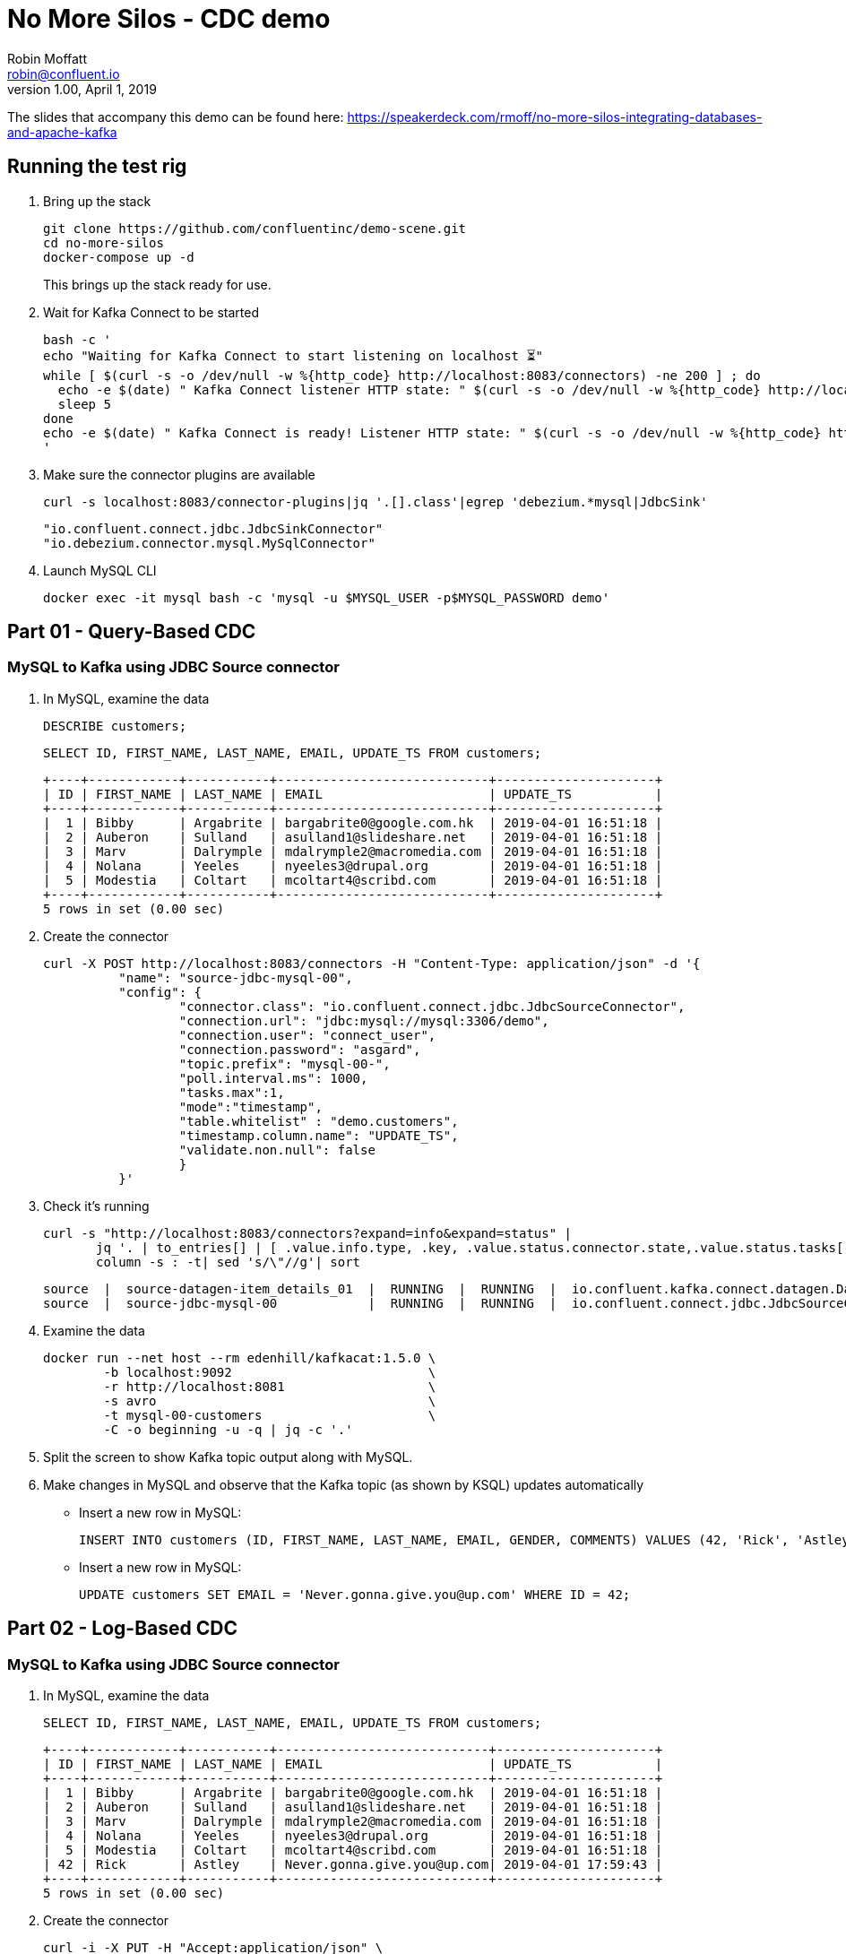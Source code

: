 = No More Silos - CDC demo
Robin Moffatt <robin@confluent.io>
v1.00, April 1, 2019

The slides that accompany this demo can be found here: https://speakerdeck.com/rmoff/no-more-silos-integrating-databases-and-apache-kafka

== Running the test rig

1. Bring up the stack
+
[source,bash]
----
git clone https://github.com/confluentinc/demo-scene.git
cd no-more-silos
docker-compose up -d
----
+
This brings up the stack ready for use. 

2. Wait for Kafka Connect to be started
+
[source,bash]
----
bash -c '
echo "Waiting for Kafka Connect to start listening on localhost ⏳"
while [ $(curl -s -o /dev/null -w %{http_code} http://localhost:8083/connectors) -ne 200 ] ; do 
  echo -e $(date) " Kafka Connect listener HTTP state: " $(curl -s -o /dev/null -w %{http_code} http://localhost:8083/connectors) " (waiting for 200)"
  sleep 5 
done
echo -e $(date) " Kafka Connect is ready! Listener HTTP state: " $(curl -s -o /dev/null -w %{http_code} http://localhost:8083/connectors)
'
----

3. Make sure the connector plugins are available
+
[source,bash]
----
curl -s localhost:8083/connector-plugins|jq '.[].class'|egrep 'debezium.*mysql|JdbcSink'
----
+
[source,bash]
----
"io.confluent.connect.jdbc.JdbcSinkConnector"
"io.debezium.connector.mysql.MySqlConnector"
----
3. Launch MySQL CLI
+
[source,bash]
----
docker exec -it mysql bash -c 'mysql -u $MYSQL_USER -p$MYSQL_PASSWORD demo'
----


== Part 01 - Query-Based CDC

=== MySQL to Kafka using JDBC Source connector

1. In MySQL, examine the data
+
[source,sql]
----
DESCRIBE customers;
----
+
[source,sql]
----
SELECT ID, FIRST_NAME, LAST_NAME, EMAIL, UPDATE_TS FROM customers;
----
+
[source,sql]
----
+----+------------+-----------+----------------------------+---------------------+
| ID | FIRST_NAME | LAST_NAME | EMAIL                      | UPDATE_TS           |
+----+------------+-----------+----------------------------+---------------------+
|  1 | Bibby      | Argabrite | bargabrite0@google.com.hk  | 2019-04-01 16:51:18 |
|  2 | Auberon    | Sulland   | asulland1@slideshare.net   | 2019-04-01 16:51:18 |
|  3 | Marv       | Dalrymple | mdalrymple2@macromedia.com | 2019-04-01 16:51:18 |
|  4 | Nolana     | Yeeles    | nyeeles3@drupal.org        | 2019-04-01 16:51:18 |
|  5 | Modestia   | Coltart   | mcoltart4@scribd.com       | 2019-04-01 16:51:18 |
+----+------------+-----------+----------------------------+---------------------+
5 rows in set (0.00 sec)
----

2. Create the connector
+
[source,bash]
----
curl -X POST http://localhost:8083/connectors -H "Content-Type: application/json" -d '{
          "name": "source-jdbc-mysql-00",
          "config": {
                  "connector.class": "io.confluent.connect.jdbc.JdbcSourceConnector",
                  "connection.url": "jdbc:mysql://mysql:3306/demo",
                  "connection.user": "connect_user",
                  "connection.password": "asgard",
                  "topic.prefix": "mysql-00-",
                  "poll.interval.ms": 1000,
                  "tasks.max":1,
                  "mode":"timestamp",
                  "table.whitelist" : "demo.customers",
                  "timestamp.column.name": "UPDATE_TS",
                  "validate.non.null": false
                  }
          }'
----

3. Check it's running
+
[source,bash]
----
curl -s "http://localhost:8083/connectors?expand=info&expand=status" |
       jq '. | to_entries[] | [ .value.info.type, .key, .value.status.connector.state,.value.status.tasks[].state,.value.info.config."connector.class"]|join(":|:")' |
       column -s : -t| sed 's/\"//g'| sort
----
+
[source,bash]
----
source  |  source-datagen-item_details_01  |  RUNNING  |  RUNNING  |  io.confluent.kafka.connect.datagen.DatagenConnector
source  |  source-jdbc-mysql-00            |  RUNNING  |  RUNNING  |  io.confluent.connect.jdbc.JdbcSourceConnector
----

4. Examine the data
+
[source,bash]
----
docker run --net host --rm edenhill/kafkacat:1.5.0 \
        -b localhost:9092                          \
        -r http://localhost:8081                   \
        -s avro                                    \
        -t mysql-00-customers                      \
        -C -o beginning -u -q | jq -c '.'
----

5. Split the screen to show Kafka topic output along with MySQL. 

6. Make changes in MySQL and observe that the Kafka topic (as shown by KSQL) updates automatically
+
** Insert a new row in MySQL: 
+
[source,sql]
----
INSERT INTO customers (ID, FIRST_NAME, LAST_NAME, EMAIL, GENDER, COMMENTS) VALUES (42, 'Rick', 'Astley', '', 'Male', '');
----
+
** Insert a new row in MySQL: 
+
[source,sql]
----
UPDATE customers SET EMAIL = 'Never.gonna.give.you@up.com' WHERE ID = 42;
----


== Part 02 - Log-Based CDC

=== MySQL to Kafka using JDBC Source connector

1. In MySQL, examine the data
+
[source,sql]
----
SELECT ID, FIRST_NAME, LAST_NAME, EMAIL, UPDATE_TS FROM customers;
----
+
[source,sql]
----
+----+------------+-----------+----------------------------+---------------------+
| ID | FIRST_NAME | LAST_NAME | EMAIL                      | UPDATE_TS           |
+----+------------+-----------+----------------------------+---------------------+
|  1 | Bibby      | Argabrite | bargabrite0@google.com.hk  | 2019-04-01 16:51:18 |
|  2 | Auberon    | Sulland   | asulland1@slideshare.net   | 2019-04-01 16:51:18 |
|  3 | Marv       | Dalrymple | mdalrymple2@macromedia.com | 2019-04-01 16:51:18 |
|  4 | Nolana     | Yeeles    | nyeeles3@drupal.org        | 2019-04-01 16:51:18 |
|  5 | Modestia   | Coltart   | mcoltart4@scribd.com       | 2019-04-01 16:51:18 |
| 42 | Rick       | Astley    | Never.gonna.give.you@up.com| 2019-04-01 17:59:43 |
+----+------------+-----------+----------------------------+---------------------+
5 rows in set (0.00 sec)
----

2. Create the connector
+
[source,bash]
----
curl -i -X PUT -H "Accept:application/json" \
    -H  "Content-Type:application/json" http://localhost:8083/connectors/source-debezium-mysql-00/config \
    -d '{
          "connector.class": "io.debezium.connector.mysql.MySqlConnector",
          "database.hostname": "mysql",
          "database.port": "3306",
          "database.user": "debezium",
          "database.password": "dbz",
          "database.server.id": "42",
          "database.allowPublicKeyRetrieval":"true",
          "database.server.name": "asgard",
          "table.whitelist": "demo.customers",
          "database.history.kafka.bootstrap.servers": "kafka:29092",
          "database.history.kafka.topic": "asgard.dbhistory.demo" ,
          "include.schema.changes": "true"
    }'
----

3. Check it's running
+
[source,bash]
----
curl -s "http://localhost:8083/connectors?expand=info&expand=status" |
       jq '. | to_entries[] | [ .value.info.type, .key, .value.status.connector.state,.value.status.tasks[].state,.value.info.config."connector.class"]|join(":|:")' |
       column -s : -t| sed 's/\"//g'| sort
----
+
[source,bash]
----
source  |  source-datagen-item_details_01  |  RUNNING  |  RUNNING  |  io.confluent.kafka.connect.datagen.DatagenConnector
source  |  source-debezium-mysql-00        |  RUNNING  |  RUNNING  |  io.debezium.connector.mysql.MySqlConnector
source  |  source-jdbc-mysql-00            |  RUNNING  |  RUNNING  |  io.confluent.connect.jdbc.JdbcSourceConnector
----

4. Examine the data with kafkacat
+
[source,bash]
----
docker run --net host --rm edenhill/kafkacat:1.5.0 \
        -b localhost:9092                          \
        -r http://localhost:8081                   \
        -s avro                                    \
        -t asgard.demo.customers                   \
        -C -o beginning -u -q | jq '.'
----
+
[source,bash]
----
{
  "before": null,
  "after": {
    "Value": {
      "id": 42,
      "first_name": {
        "string": "Rick"
      },
      "last_name": {
        "string": "Astley"
      },
      "email": {
        "string": "Never.gonna.give.you@up.com"
      },
      "gender": {
        "string": "Male"
      },
      "comments": {
        "string": ""
      },
      "UPDATE_TS": {
        "string": "2019-10-23T16:29:53Z"
      }
    }
  },
  "source": {
    "version": "0.10.0.Final",
    "connector": "mysql",
    "name": "asgard",
    "ts_ms": 0,
    "snapshot": {
      "string": "last"
    },
    "db": "demo",
    "table": {
      "string": "customers"
    },
    "server_id": 0,
    "gtid": null,
    "file": "binlog.000002",
    "pos": 873,
    "row": 0,
    "thread": null,
    "query": null
  },
  "op": "c",
  "ts_ms": {
    "long": 1571848220368
  }
}
----

5. Split the screen to show Kafka topic output along with MySQL. 

4. Rerun kafkacat to show compact output
+
[source,bash]
----
docker run --net host --rm edenhill/kafkacat:1.5.0 \
        -b localhost:9092                          \
        -r http://localhost:8081                   \
        -s avro                                    \
        -t asgard.demo.customers                   \
        -C -o beginning -u -q | jq '.op, .before, .after'
----


6. Make changes in MySQL and observe that the Kafka topic (as shown by KSQL) updates automatically
+
** Update a new row in MySQL: 
+
[source,sql]
----
UPDATE customers SET EMAIL = 'r.astley@example.com' WHERE ID = 42;
----
+
[source,sql]
----
UPDATE customers SET FIRST_NAME = 'BOB' WHERE ID = 42;
----
+
** Delete a row in MySQL: 
+
[source,sql]
----
DELETE FROM customers WHERE ID=2;
----

== Optional - Stream/Table duality in KSQL

[source,sql]
----
SET 'auto.offset.reset' = 'earliest';
CREATE STREAM CUSTOMERS_CDC_STREAM WITH (KAFKA_TOPIC='asgard.demo.customers', VALUE_FORMAT='AVRO');
CREATE STREAM CUSTOMERS_AFTER AS 
  SELECT AFTER->ID AS ID,
         AFTER->FIRST_NAME AS FIRST_NAME,
         AFTER->LAST_NAME AS LAST_NAME,
         AFTER->EMAIL AS EMAIL,
         AFTER->GENDER AS GENDER,
         AFTER->COMMENTS AS COMMENTS
    FROM CUSTOMERS_CDC_STREAM;
CREATE STREAM CUSTOMERS_STREAM WITH (PARTITIONS=1) AS SELECT * FROM CUSTOMERS_AFTER PARTITION BY ID;
SELECT ROWKEY, ID FROM CUSTOMERS_STREAM EMIT CHANGES LIMIT 1;
CREATE TABLE CUSTOMERS_TABLE WITH (KAFKA_TOPIC='CUSTOMERS_STREAM', VALUE_FORMAT='AVRO');
----

* In MySQL, query the state: 
+
[source,sql]
----
mysql> SELECT ID, FIRST_NAME, LAST_NAME, EMAIL FROM customers WHERE ID=42;
----
+
[source,sql]
----
+----+------------+-----------+-----------------------------+
| ID | FIRST_NAME | LAST_NAME | EMAIL                       |
+----+------------+-----------+-----------------------------+
| 42 | Rick       | Astley    | Never.gonna.give.you@up.com |
+----+------------+-----------+-----------------------------+
1 rows in set (0.00 sec)
----

* In KSQL query the table: 
+
[source,sql]
----
SET 'auto.offset.reset' = 'earliest';

SELECT ID, FIRST_NAME, LAST_NAME, EMAIL FROM CUSTOMERS_TABLE WHERE ID=42 EMIT CHANGES;
42 | Rick | Astley | Never.gonna.give.you@up.com | 2019-04-01T22:42:58Z
----

* In KSQL query the stream: 
+
[source,sql]
----
SET 'auto.offset.reset' = 'earliest';

SELECT ID, FIRST_NAME, LAST_NAME, EMAIL FROM CUSTOMERS_STREAM WHERE ID=42 EMIT CHANGES;
42 | Rick | Astley |
42 | Rick | Astley | Never.gonna.give.you@up.com
42 | Rick | Astley | r.astley@example.com
----

* Show before/after records: 
+
[source,sql]
----
SET 'auto.offset.reset' = 'earliest';

SELECT OP, BEFORE->EMAIL, AFTER->EMAIL FROM CUSTOMERS_CDC_STREAM WHERE AFTER->ID=42 EMIT CHANGES;
----
+
----
c | null |
u |  | Never.gonna.give.you@up.com
u | Never.gonna.give.you@up.com | r.astley@example.com
u | r.astley@example.com | r.astley@example.com
----

== Option - Stream/table joins

* Join to a stream of events
+
[source,sql]
----
CREATE STREAM RATINGS WITH (KAFKA_TOPIC='ratings',VALUE_FORMAT='AVRO');
----
+
[source,sql]
----
SELECT MESSAGE, STARS, USER_ID FROM RATINGS EMIT CHANGES;
----
+
[source,sql]
----
SELECT R.RATING_ID, R.MESSAGE, R.STARS,
      C.ID, C.FIRST_NAME + ' ' + C.LAST_NAME AS FULL_NAME, C.EMAIL AS EMAIL
      FROM RATINGS R
        LEFT JOIN CUSTOMERS_TABLE C
        ON R.USER_ID = C.ID
      WHERE C.FIRST_NAME IS NOT NULL
      EMIT CHANGES;
----
+
[source,sql]
----
CREATE STREAM RATINGS_ENRICHED AS 
SELECT R.RATING_ID, R.MESSAGE, R.STARS,
      C.ID, C.FIRST_NAME + ' ' + C.LAST_NAME AS FULL_NAME, C.EMAIL AS EMAIL
      FROM RATINGS R
        LEFT JOIN CUSTOMERS_TABLE C
        ON R.USER_ID = C.ID
      WHERE C.FIRST_NAME IS NOT NULL;
----
+
[source,sql]
----
PRINT 'RATINGS_ENRICHED';
----
